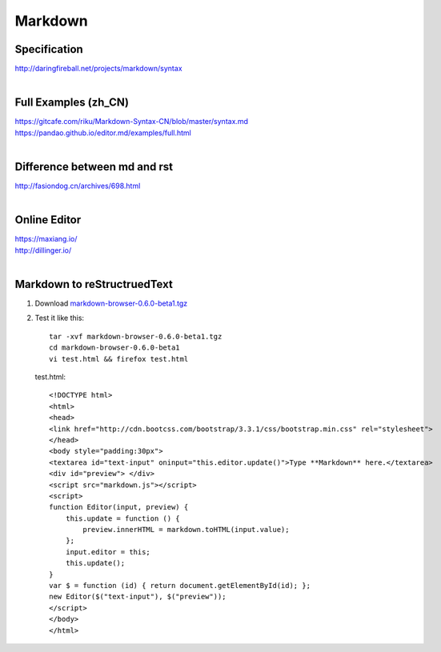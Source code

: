 Markdown
========

Specification
-------------
| http://daringfireball.net/projects/markdown/syntax
|

Full Examples (zh_CN)
---------------------
| https://gitcafe.com/riku/Markdown-Syntax-CN/blob/master/syntax.md
| https://pandao.github.io/editor.md/examples/full.html
|

Difference between md and rst
-----------------------------
| http://fasiondog.cn/archives/698.html
|

Online Editor
-------------
| https://maxiang.io/
| http://dillinger.io/
|

Markdown to reStructruedText
----------------------------

#. Download `markdown-browser-0.6.0-beta1.tgz <https://github.com/evilstreak/markdown-js/releases>`_

#. Test it like this::

    tar -xvf markdown-browser-0.6.0-beta1.tgz
    cd markdown-browser-0.6.0-beta1
    vi test.html && firefox test.html

   test.html::

    <!DOCTYPE html>
    <html>
    <head>
    <link href="http://cdn.bootcss.com/bootstrap/3.3.1/css/bootstrap.min.css" rel="stylesheet">
    </head>
    <body style="padding:30px">
    <textarea id="text-input" oninput="this.editor.update()">Type **Markdown** here.</textarea>
    <div id="preview"> </div>
    <script src="markdown.js"></script>
    <script>
    function Editor(input, preview) {
        this.update = function () {
            preview.innerHTML = markdown.toHTML(input.value);
        };
        input.editor = this;
        this.update();
    }
    var $ = function (id) { return document.getElementById(id); };
    new Editor($("text-input"), $("preview"));
    </script>
    </body>
    </html>

